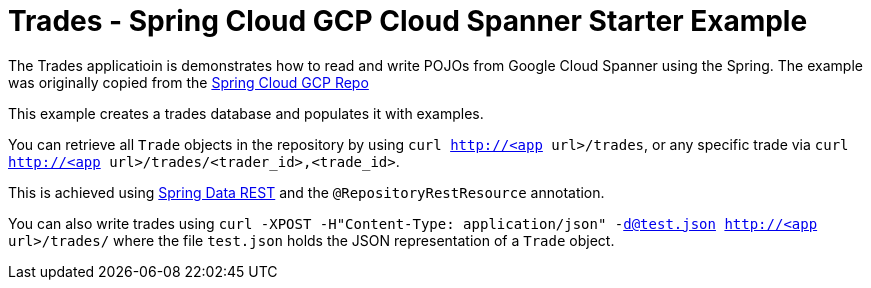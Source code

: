 = Trades - Spring Cloud GCP Cloud Spanner Starter Example

The Trades applicatioin is demonstrates how to read and write POJOs from Google Cloud Spanner using the Spring.
The example was originally copied from the https://github.com/spring-cloud/spring-cloud-gcp[Spring Cloud GCP Repo]

This example creates a trades database and populates it with examples.

You can retrieve all `Trade` objects in the repository by using
`curl http://<app url>/trades`, or any specific trade via
`curl http://<app url>/trades/<trader_id>,<trade_id>`.

This is achieved using https://projects.spring.io/spring-data-rest/:[Spring Data REST] and the `@RepositoryRestResource` annotation.

You can also write trades using
`curl -XPOST -H"Content-Type: application/json" -d@test.json http://<app url>/trades/` where the file `test.json` holds the JSON representation of a `Trade` object.

